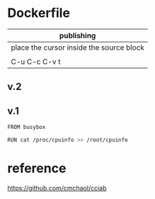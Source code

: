  

* Dockerfile 

| publishing                                |
|-------------------------------------------|
| place the cursor inside the source block |
|                                           |
| C-u C-c C-v t                             |

** v.2

** v.1

#+HEADER:  :tangle Dockerfile
#+BEGIN_SRC sh
FROM busybox

RUN cat /proc/cpuinfo >> /root/cpuinfo
#+END_SRC



* reference

https://github.com/cmchaol/cciab

